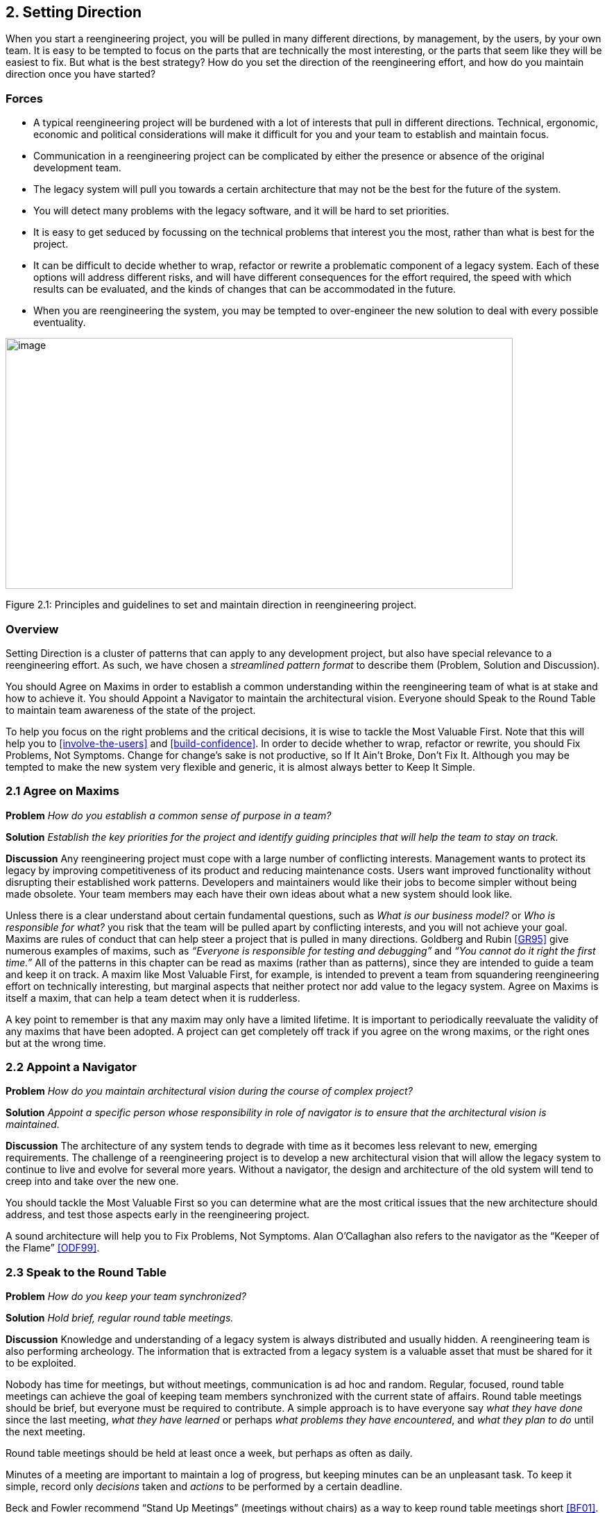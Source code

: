 [[setting-direction]]
== 2. Setting Direction

When you start a reengineering project, you will be pulled in many different directions, by management, by the users, by your own team. It is easy to be tempted to focus on the parts that are technically the most interesting, or the parts that seem like they will be easiest to fix. But what is the best strategy? How do you set the direction of the reengineering effort, and how do you maintain direction once you have started?

[[forces]]
=== Forces

* A typical reengineering project will be burdened with a lot of interests that pull in different directions. Technical, ergonomic, economic and political considerations will make it difficult for you and your team to establish and maintain focus.
* Communication in a reengineering project can be complicated by either the presence or absence of the original development team.
* The legacy system will pull you towards a certain architecture that may not be the best for the future of the system.
* You will detect many problems with the legacy software, and it will be hard to set priorities.
* It is easy to get seduced by focussing on the technical problems that interest you the most, rather than what is best for the project.
* It can be difficult to decide whether to wrap, refactor or rewrite a problematic component of a legacy system. Each of these options will address different risks, and will have different consequences for the effort required, the speed with which results can be evaluated, and the kinds of changes that can be accommodated in the future.
* When you are reengineering the system, you may be tempted to over-engineer the new solution to deal with every possible eventuality.

image:media/figure2-1.png[image,width=731,height=362]

Figure 2.1: Principles and guidelines to set and maintain direction in reengineering project.

[[overview]]
=== Overview

Setting Direction is a cluster of patterns that can apply to any development project, but also have special relevance to a reengineering effort. As such, we have chosen a _streamlined pattern format_ to describe them (Problem, Solution and Discussion).

You should Agree on Maxims in order to establish a common understanding within the reengineering team of what is at stake and how to achieve it. You should Appoint a Navigator to maintain the architectural vision. Everyone should Speak to the Round Table to maintain team awareness of the state of the project.

To help you focus on the right problems and the critical decisions, it is wise to tackle the Most Valuable First. Note that this will help you to <<involve-the-users>> and <<build-confidence>>. In order to decide whether to wrap, refactor or rewrite, you should Fix Problems, Not Symptoms. Change for change’s sake is not productive, so If It Ain’t Broke, Don’t Fix It. Although you may be tempted to make the new system very flexible and generic, it is almost always better to Keep It Simple.

[[agree-on-maxims]]
=== 2.1 Agree on Maxims

*Problem* _How do you establish a common sense of purpose in a team?_

*Solution* _Establish the key priorities for the project and identify guiding principles that will help the team to stay on track._

*Discussion* Any reengineering project must cope with a large number of conflicting interests. Management wants to protect its legacy by improving competitiveness of its product and reducing maintenance costs. Users want improved functionality without disrupting their established work patterns. Developers and maintainers would like their jobs to become simpler without being made obsolete. Your team members may each have their own ideas about what a new system should look like.

Unless there is a clear understand about certain fundamental questions, such as _What is our business model?_ or _Who is responsible for what?_ you risk that the team will be pulled apart by conflicting interests, and you will not achieve your goal. Maxims are rules of conduct that can help steer a project that is pulled in many directions. Goldberg and Rubin <<GR95>> give numerous examples of maxims, such as _“Everyone is responsible for testing and debugging”_ and _“You cannot do it right the first time.”_
All of the patterns in this chapter can be read as maxims (rather than as patterns), since they are intended to guide a team and keep it on track. A maxim like Most Valuable First, for example, is intended to prevent a team from squandering reengineering effort on technically interesting, but marginal aspects that neither protect nor add value to the legacy system. Agree on Maxims is itself a maxim, that can help a team detect when it is rudderless.

A key point to remember is that any maxim may only have a limited lifetime. It is important to periodically reevaluate the validity of any maxims that have been adopted. A project can get completely off track if you agree on the wrong maxims, or the right ones but at the wrong time.

[[appoint-a-navigator]]
=== 2.2 Appoint a Navigator

*Problem* _How do you maintain architectural vision during the course of complex project?_

*Solution* _Appoint a specific person whose responsibility in role of navigator is to ensure that the architectural vision is maintained._

*Discussion* The architecture of any system tends to degrade with time as it becomes less relevant to new, emerging requirements. The challenge of a reengineering project is to develop a new architectural vision that will allow the legacy system to continue to live and evolve for several more years. Without a navigator, the design and architecture of the old system will tend to creep into and take over the new one.

You should tackle the Most Valuable First so you can determine what are the most critical issues that the new architecture should address, and test those aspects early in the reengineering project.

A sound architecture will help you to Fix Problems, Not Symptoms.
Alan O’Callaghan also refers to the navigator as the “Keeper of the Flame” <<ODF99>>.

[[section]]


[[speak-to-the-round-table]]
=== 2.3 Speak to the Round Table

*Problem* _How do you keep your team synchronized?_

*Solution* _Hold brief, regular round table meetings._

*Discussion* Knowledge and understanding of a legacy system is always distributed and usually hidden. A reengineering team is also performing archeology. The information that is extracted from a legacy system is a valuable asset that must be shared for it to be exploited.

Nobody has time for meetings, but without meetings, communication is ad hoc and random. Regular, focused, round table meetings can achieve the goal of keeping team members synchronized with the current state of affairs. Round table meetings should be brief, but everyone must be required to contribute. A simple approach is to have everyone say _what they have done_ since the last meeting, _what they have learned_ or perhaps _what problems they have encountered_, and _what they plan to do_ until the next meeting.

Round table meetings should be held at least once a week, but perhaps as often as daily.

Minutes of a meeting are important to maintain a log of progress, but keeping minutes can be an unpleasant task. To keep it simple, record only _decisions_ taken and _actions_ to be performed by a certain deadline.

Beck and Fowler recommend “Stand Up Meetings” (meetings without chairs) as a way to keep round table meetings short <<BF01>>.

[[most-valuable-first]]
=== 2.4 Most Valuable First

*Problem* _Which problems should you focus on first?_

*Solution* _Start working on the aspects which are most valuable to your customer._

*Discussion* A legacy system may suffer from a great number of problems, some of which are important, and others which may not be at all critical for the customer’s business. By focusing on the most valuable parts first, you increase the chance that you will identify the right issues at stake, and that you will be able to test early in the project the most important decisions, such as which architecture to migrate to, or what kind of flexibility to build into the new system.

By concentrating first on a part of the system that is valuable to the client, you also maximize the commitment that you, your team members and your customers will have in the project. You furthermore increase your chances of having early positive results that demonstrate that the reengineering effort is worthwhile and necessary.

Nevertheless there are a number of difficulties in applying this pattern: _Who is your customer?_

* There are many stakeholders in any legacy system, but only one of these is your customer. You can only set priorities if you have a clear understanding who should be calling the shots.

_How do you tell what is valuable?_

* It can be difficult to assess exactly what is the most valuable aspect for a customer. Once a company asked us to assess if a system could be modularized because they wanted to switch their architecture. After long discussions with them, however, it turned out that in fact they really wanted to have a system where business rules could be more explicit, a system that new programmers could understand more easily to reduce the risk that only one programmer understands it.
* Try to understand the customer’s business model. This will tell you how to assess the value of the various aspects of the system. Everything that does not relate directly to the business model is likely to be a purely technical side-issue.
* Try to determine what _measurable goal_ the customer wants to obtain. This must be an external manifestation of some aspect of the system or its evolution, for example, better response time, faster time to market of new features, easier tailoring to individual clients needs.
* Try to understand whether the primary goal is mainly to _protect an existing asset_, or rather to _add value_ in terms of new features or capabilities.
* Examine the change logs and determine where the most activity has historically been in the system. The most valuable artifact is often the one which receives the most change requests (see <<learn-from-the-past>>).
* If the customer is unwilling or unable to set priorities, then play the _Planning Game_ <<BF01>>: collect requirements from all the stakeholders, and make a ballpark estimate of the effort required for each identifiable task. Given an initial budget of effort for an early first milestone, ask the customer to select tasks that will fit in the budget. Repeat this exercise at each iteration.
* Beware of _changing perceptions_. Initially the customer may draw your attention to certain symptoms of problems with the legacy system, rather than the problems themselves (see <<fix-problems-not-symptoms>>).

_Isn’t there a risk of raising expectations too high?_

* If you fail to deliver good initial results, you will learn a lot, but you risk losing credibility. It is therefore critical to choose carefully initial tasks which not only demonstrate value for the customer, but also have a high chance of success. Therefore, take great care in estimating the effort of the initial tasks.
* The key to success is to plan for small, frequent iterations. If the initial task identified by the customer is too large to demonstrate initial results in a short time frame (such as two weeks), then insist on breaking it down into smaller subtasks that can be tackled in shorter iterations. If you are successful in your first steps, you will certainly raise expectations, but this is not bad if the steps stay small.

_What if the most valuable part is a rat’s nest?_

* Unfortunately, reengineering a legacy system is often an act of desperation, rather than a normal, periodic process of renovation. It may well be that the most valuable part of the system is also the part that is the most complex, impenetrable and difficult to modify and debug.
* High changes rates may also be a sign of large numbers of software defects. 80% of software defects typically occur in 5% of the code, thus the strategy to “Renovate the Worst First” <<Dav95>> can pay off big by eliminating the most serious source of problems in the system. There are nevertheless considerable risks:
** it may be hard to demonstrate early, positive results,
** you are tackling the most complicated part of the system with little information,
** the chances are higher that you will fall flat on your face.
* Determine whether to wrap, refactor or rewrite the problematic component by making sure you Fix Problems, Not Symptoms.

Once you have decided what is the most valuable part of the system to work on, you should <<involve-the-users>> in the reengineering effort so you can <<build-confidence>>. If you <<migrate-systems-incrementally>>, the users will be able to use the system as it is reengineered and provide continuous feedback.

[[fix-problems-not-symptoms]]
=== 2.5 Fix Problems, Not Symptoms

*Problem* _How can you possibly tackle all the reported problems?_

*Solution* _Address the source of a problem, rather than particular requests of your stakeholders._

*Discussion* Although this is a very general principle, it has a particular relevance for reengineering. Each stakeholder has a different viewpoint of the system, and may only see part of it. The problems they want you to fix may just be manifestations of deeper problems in the system. For example, the fact that you do not get immediate feedback for certain user actions may be a consequence of a dataflow architecture. Implementing a workaround may just aggravate the problem and lead to more workarounds. If this is a real problem, you should migrate to a proper architecture.

A common difficulty during a reengineering effort is to decide whether to wrap, refactor or rewrite a legacy component. Most Valuable First will help you determine what priority to give to problems in the system, and will tell you which problems are on your critical path. Fix Problems, Not Symptoms tells you to focus on the source of a problem, and not its manifestation. For example:

* If the code of a legacy component is basically stable, and problems mainly occur with changes to clients, then the problem is likely to be with the interface to the legacy component, rather than its implementation, no matter how nasty the code is. In such a case, you should consider applying <<present-the-right-interface>> to just fix the interface.
* If the legacy component is largely defect-free, but is a major bottleneck for changes to the system, then it should probably be refactored to limit the effect of future changes. You might consider applying <<split-up-god-class>> to migrate towards a cleaner design.
* If the legacy component suffers from large numbers of defects, consider applying <<make-a-bridge-to-the-new-town>> as a strategy for migrating legacy data to the new implementation.

This pattern may seem to conflict with If It Ain’t Broke, Don’t Fix It, but it doesn’t really. Something that is not really “broken” cannot really be the source of a problem. Wrapping, for example, may seem to be a workaround, but it may be the right solution if the real problem is just with the interface to a legacy component.

[[if-it-aint-broke-dont-fix-it]]
=== 2.6 If It Ain’t Broke, Don’t Fix It

*Problem* _Which parts of a legacy system should you reengineer and which should you leave as they are?_

*Solution* _Only fix the parts that are “broken” — those that can no longer be adapted to planned changes._

*Discussion* Change for change’s sake is not necessarily a good thing. There may well be parts of the legacy system that may be ugly, but work well and do not pose any significant maintenance effort. If these components can be isolated and wrapped, it may never be necessary to replace them.

Anytime you “fix” something, you also risk breaking something else in the system. You also risk wasting precious time and effort on marginal issues.

In a reengineering project, the parts that are “broken” are the ones that are putting the legacy at risk:

* components that need to be frequently adapted to meet new requirements, but are difficult to modify due to high complexity and design drift,
* components that are valuable, but traditionally contain a large number of defects.

Software artifacts that are stable and do not threaten the future of the legacy system are not “broken” and do not need to be reengineered, no matter what state the code is in.

[[keep-it-simple]]
=== 2.7 Keep It Simple

*Problem* _How much flexibility should you try to build into the new system?_

*Solution* _Prefer an adequate, but simple solution to a potentially more general, but complex solution._

*Discussion* This is another general principle with special significance for reengineering. We are bad at guessing how much generality and flexibility we really need. Many software systems become bloated as every conceivable feature is added to them.

Flexibility is a double-edged sword. An important reengineering goal is to accommodate future change. But too much flexibility will make the new system so complex that you may actually impede future change.

Some people argue that it is necessary to “plan for reuse”, hence to make an extra effort to make sure that every software entity that might conceivably by useful to somebody else is programmed in the most general way possible, with as many knobs and buttons as possible. This rarely works, since it is pretty well impossible to anticipate who will want to use something for what purpose. The same holds for end-user software.

“Do the simplest thing that will work” is a maxim of Extreme Programming <<Bec00>> that applies to any reengineering effort. This strategy reinforces <<involve-the-users>> and <<build-confidence>> since it encourages you to quickly introduce simple changes that users can evaluate and respond to.

When you do the complex thing, you will probably guess wrong (in terms of what you really need) and it will be harder to fix. If you keep things simple, you will be done faster, get feedback faster, and recover from errors more easily. Then you can make the next step.
